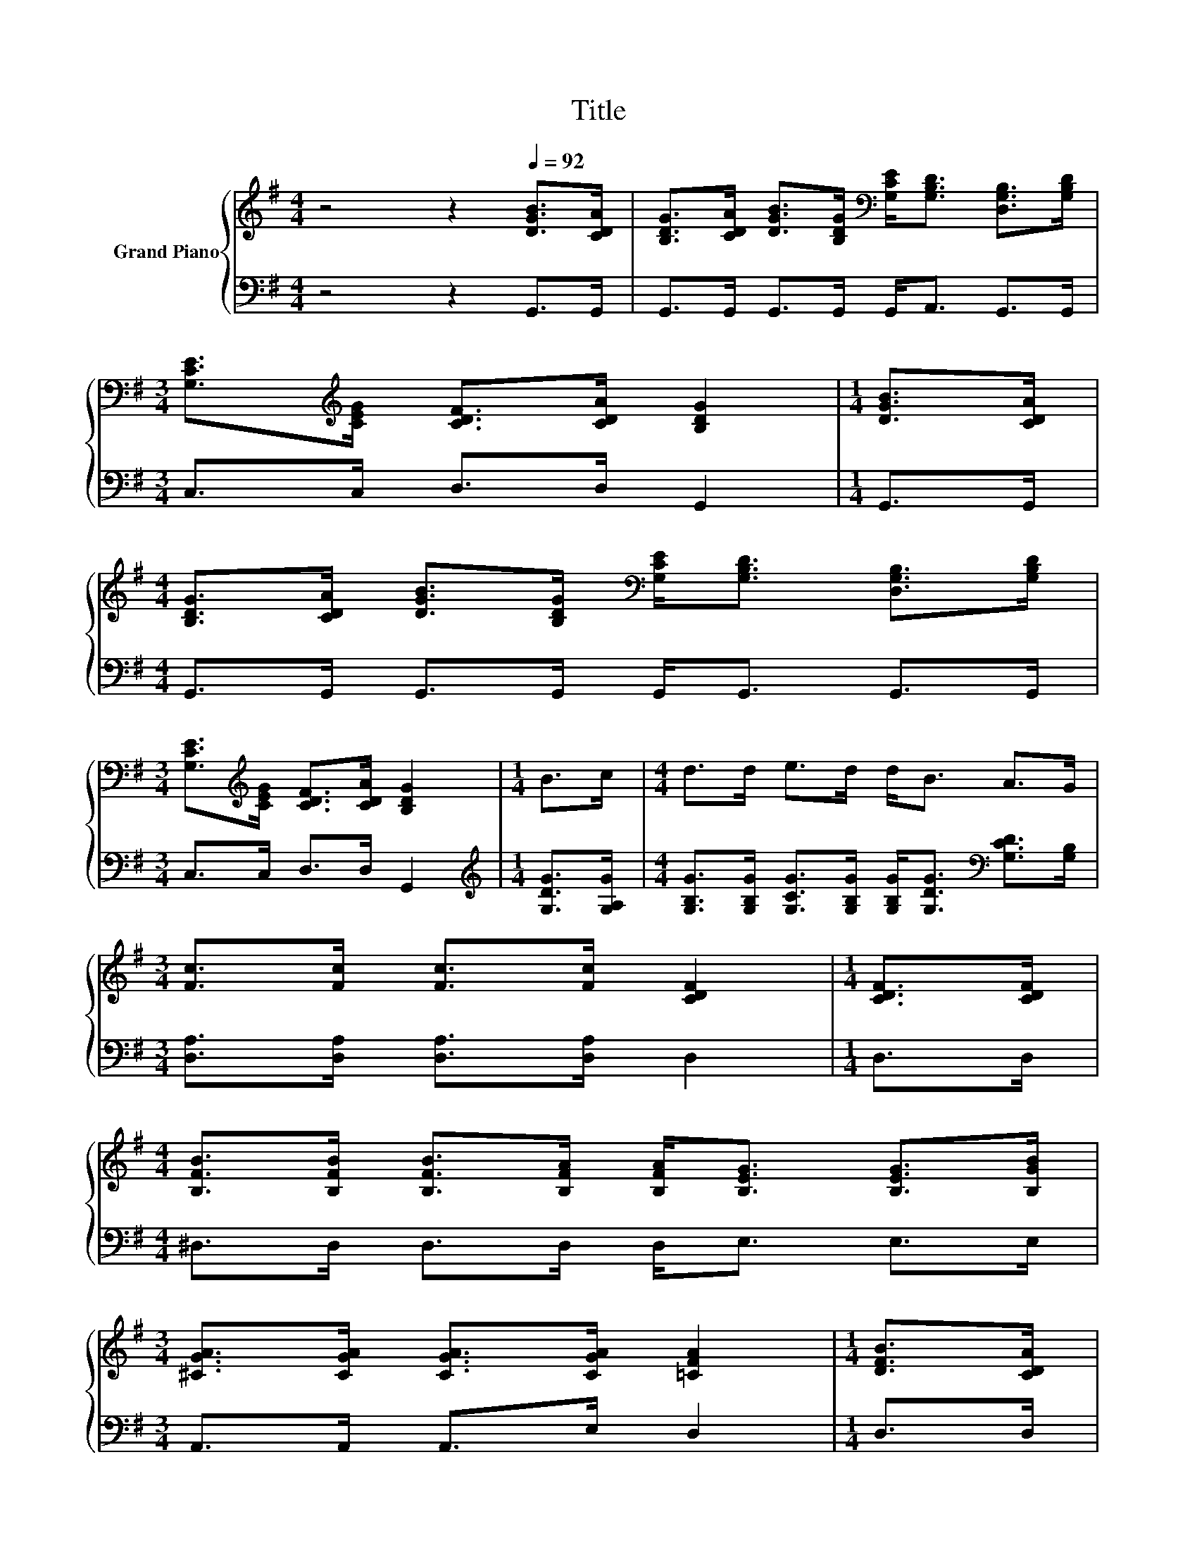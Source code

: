 X:1
T:Title
%%score { ( 1 3 ) | ( 2 4 ) }
L:1/8
M:4/4
K:G
V:1 treble nm="Grand Piano"
V:3 treble 
V:2 bass 
V:4 bass 
V:1
 z4 z2[Q:1/4=92] [DGB]>[CDA] | [B,DG]>[CDA] [DGB]>[B,DG][K:bass] [G,CE]<[G,B,D] [D,G,B,]>[G,B,D] | %2
[M:3/4] [G,CE]>[K:treble][CEG] [CDF]>[CDA] [B,DG]2 |[M:1/4] [DGB]>[CDA] | %4
[M:4/4] [B,DG]>[CDA] [DGB]>[B,DG][K:bass] [G,CE]<[G,B,D] [D,G,B,]>[G,B,D] | %5
[M:3/4] [G,CE]>[K:treble][CEG] [CDF]>[CDA] [B,DG]2 |[M:1/4] B>c |[M:4/4] d>d e>d d<B A>G | %8
[M:3/4] [Fc]>[Fc] [Fc]>[Fc] [CDF]2 |[M:1/4] [CDF]>[CDF] | %10
[M:4/4] [B,FB]>[B,FB] [B,FB]>[B,FA] [B,FA]<[B,EG] [B,EG]>[B,GB] | %11
[M:3/4] [^CGA]>[CGA] [CGA]>[CGA] [=CFA]2 |[M:1/4] [DFB]>[CDA] | %13
[M:4/4] [B,DG]>[CDA] [DGB]>[B,DG][K:bass] [G,CE]<[G,B,D] [D,G,B,]>[K:treble][G,B,D] | %14
 [B,DG]>[B,DG] [B,DG]>[DGB] d2 e>d | d>B B>A A<G B>[DA] | [EA]>[EG] [EG]>[EG] [CE]<[EG] [DF]>[CE] | %17
 z4 d4- | d4 z4 | A8 |[M:2/4] [B,DG]4 |] %21
V:2
 z4 z2 G,,>G,, | G,,>G,, G,,>G,, G,,<A,, G,,>G,, |[M:3/4] C,>C, D,>D, G,,2 |[M:1/4] G,,>G,, | %4
[M:4/4] G,,>G,, G,,>G,, G,,<G,, G,,>G,, |[M:3/4] C,>C, D,>D, G,,2 | %6
[M:1/4][K:treble] [G,DG]>[G,A,G] | %7
[M:4/4] [G,B,G]>[G,B,G] [G,CG]>[G,B,G] [G,B,G]<[G,DG][K:bass] [G,CD]>[G,B,] | %8
[M:3/4] [D,A,]>[D,A,] [D,A,]>[D,A,] D,2 |[M:1/4] D,>D, |[M:4/4] ^D,>D, D,>D, D,<E, E,>E, | %11
[M:3/4] A,,>A,, A,,>E, D,2 |[M:1/4] D,>D, |[M:4/4] G,,>G,, G,,>G,, G,,<G,, G,,>G,, | %14
 G,,>G,, G,,>G,,[K:treble] [G,B,G]2 [G,CG]>[G,B,G] | %15
 [G,B,G]>[G,DG] [G,DG]>[G,CD] [G,CD]<[G,B,D] [G,DG]>[K:bass]B,, | %16
 [C,C]>[C,C] [C,C]>[C,C] [C,G,]<[C,C] [C,G,]>[C,G,] | %17
 [G,,G,]>[G,,G,][K:treble] [G,B,D]>[G,DG] [G,B,G][K:bass][G,B,][D,A,][F,C] | [G,B,]4 z DB,D | D8 | %20
[M:2/4] G,,4 |] %21
V:3
 x8 | x4[K:bass] x4 |[M:3/4] x3/2[K:treble] x9/2 |[M:1/4] x2 |[M:4/4] x4[K:bass] x4 | %5
[M:3/4] x3/2[K:treble] x9/2 |[M:1/4] x2 |[M:4/4] x8 |[M:3/4] x6 |[M:1/4] x2 |[M:4/4] x8 | %11
[M:3/4] x6 |[M:1/4] x2 |[M:4/4] x4[K:bass] x7/2[K:treble] x/ | x8 | x8 | x8 | %17
 [B,D]>[B,D] G>B z GFA | G4 z BGB | z FFF F3 [B,DG] |[M:2/4] x4 |] %21
V:4
 x8 | x8 |[M:3/4] x6 |[M:1/4] x2 |[M:4/4] x8 |[M:3/4] x6 |[M:1/4][K:treble] x2 | %7
[M:4/4] x6[K:bass] x2 |[M:3/4] x6 |[M:1/4] x2 |[M:4/4] x8 |[M:3/4] x6 |[M:1/4] x2 |[M:4/4] x8 | %14
 x4[K:treble] x4 | x15/2[K:bass] x/ | x8 | x2[K:treble] x3[K:bass] x3 | x8 | z D,D,D, D,3 G,, | %20
[M:2/4] x4 |] %21

